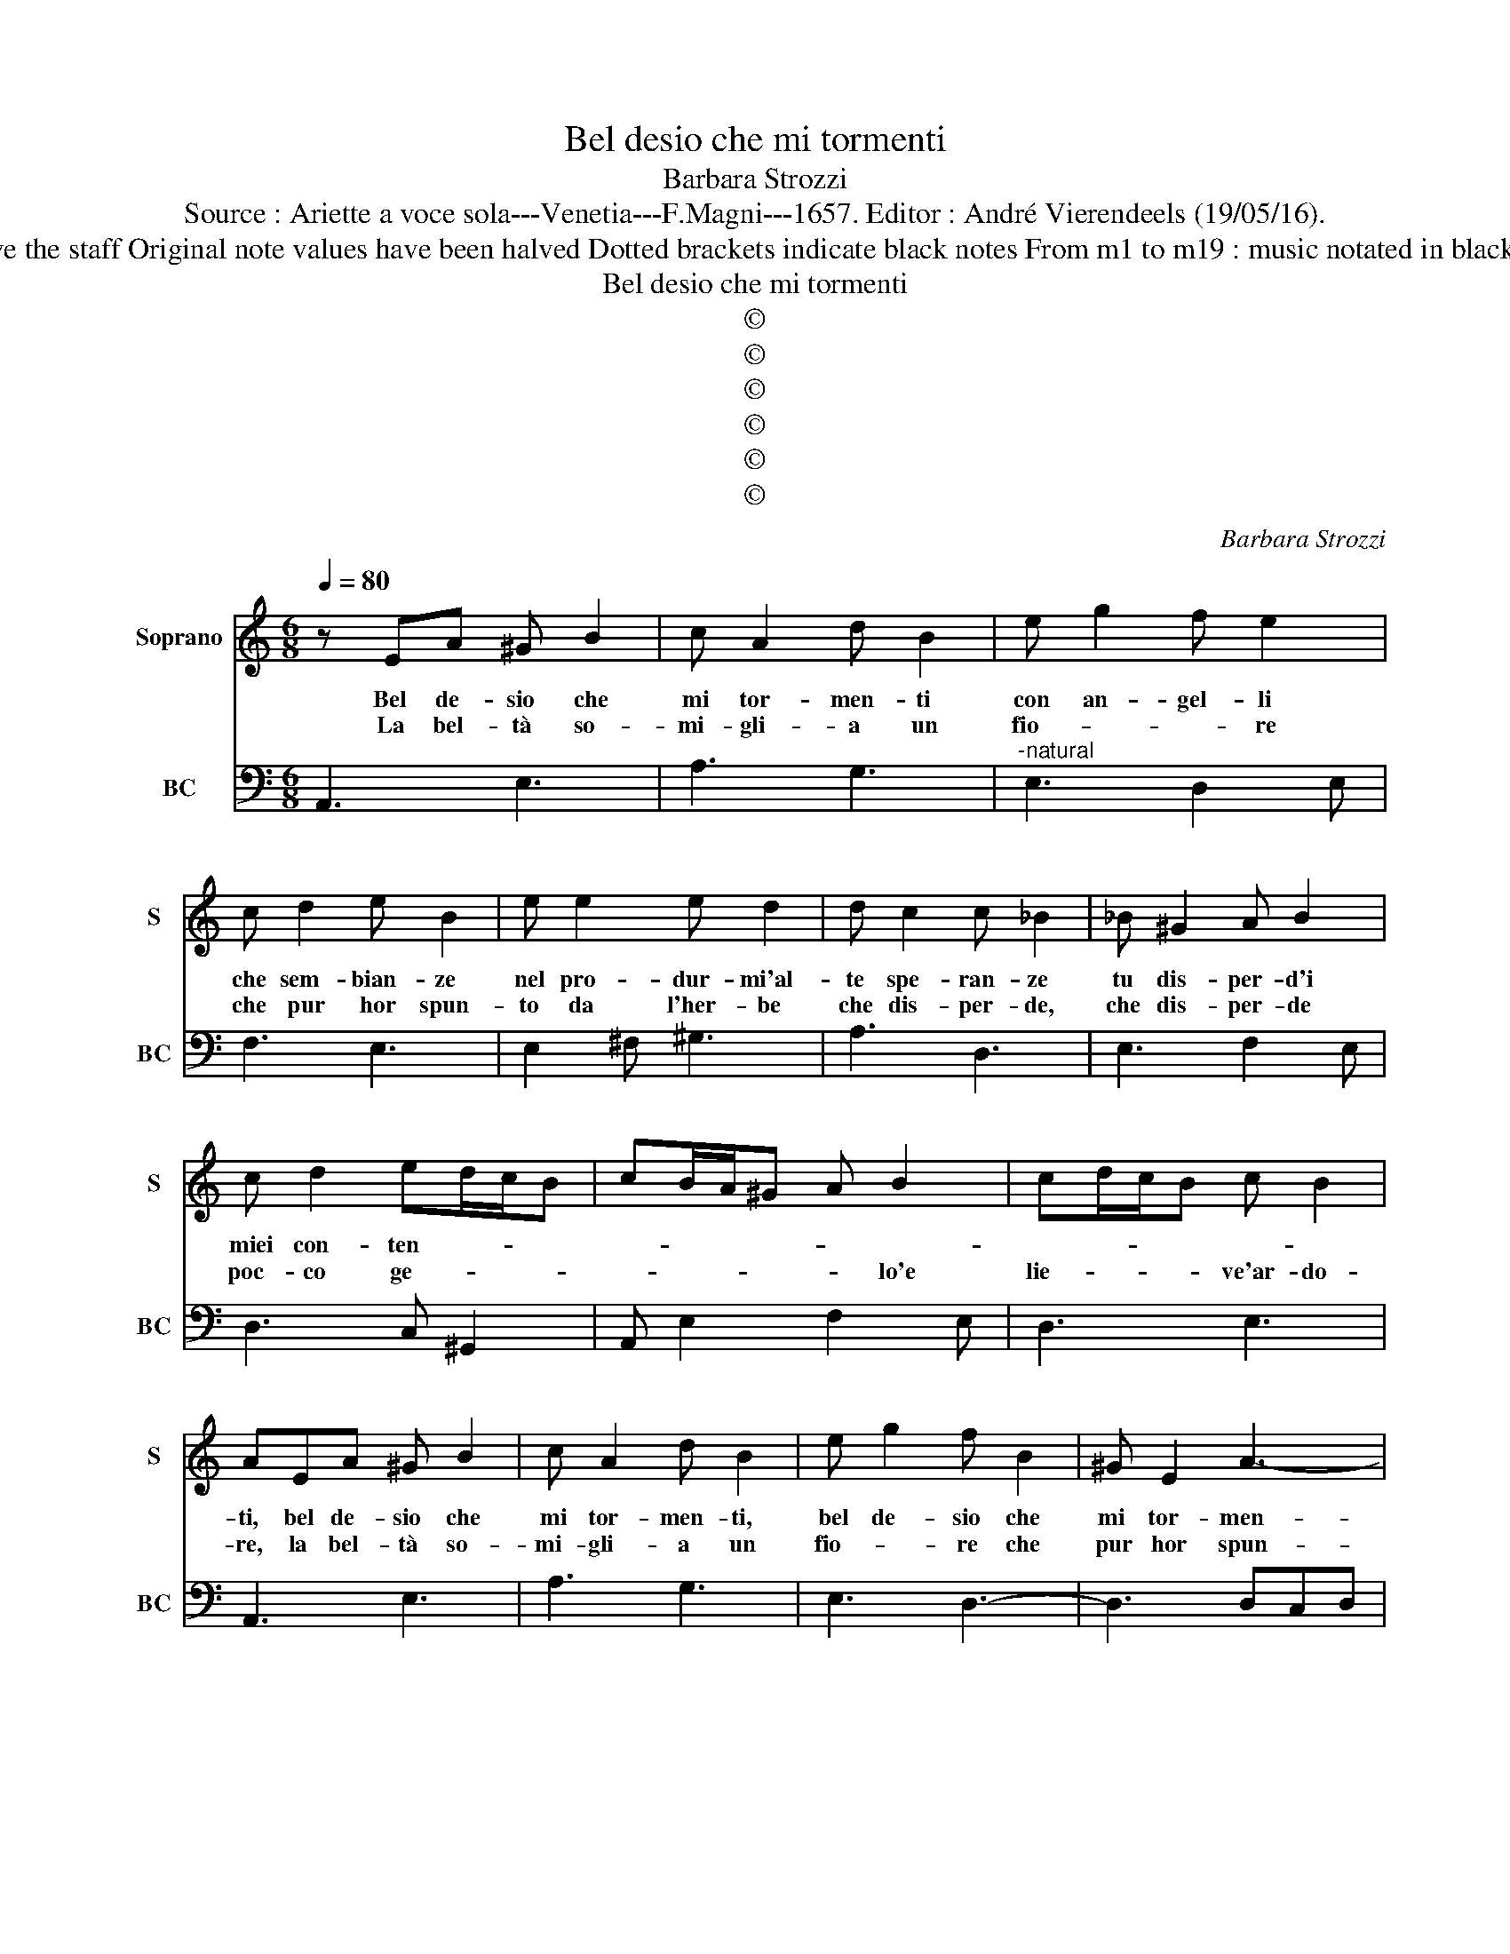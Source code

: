 X:1
T:Bel desio che mi tormenti
T:Barbara Strozzi
T:Source : Ariette a voce sola---Venetia---F.Magni---1657. Editor : André Vierendeels (19/05/16).
T:Notes : Original clefs : C1, F4 Editorial accidentals above the staff Original note values have been halved Dotted brackets indicate black notes From m1 to m19 : music notated in black notes In BC : m28, m41, m44, music notated in C3 clef  
T:Bel desio che mi tormenti
T:©
T:©
T:©
T:©
T:©
T:©
C:Barbara Strozzi
Z:©
%%score 1 2
L:1/8
Q:1/4=80
M:6/8
K:C
V:1 treble nm="Soprano" snm="S"
V:2 bass nm="BC" snm="BC"
V:1
 z EA ^G B2 | c A2 d B2 | e g2 f e2 | c d2 e B2 | e e2 e d2 | d c2 c _B2 | _B ^G2 A B2 | %7
w: Bel de- sio che|mi tor- men- ti|con an- gel- li|che sem- bian- ze|nel pro- dur- mi'al-|te spe- ran- ze|tu dis- per- d'i|
w: La bel- tà so-|mi- gli- a un|fio- * * re|che pur hor spun-|to da l'her- be|che dis- per- de,|che dis- per- de|
 c d2 ed/c/B | cB/A/^G A B2 | cd/c/B c B2 | AEA ^G B2 | c A2 d B2 | e g2 f B2 | ^G E2 A3- | %14
w: miei con- ten- * * *|||ti, bel de- sio che|mi tor- men- ti,|bel de- sio che|mi tor- men-|
w: poc- co ge- * * *|* * * * * lo'e|lie- * * * ve'ar- do-|re, la bel- tà so-|mi- gli- a un|fio- * re che|pur hor spun-|
 A2 B c ^G2 | A3- A2 A | B ^F2 ^G3- | G3- G2 A | A2 ^G A3 ::[M:6/4] z2 e2 d2 e2 B4 | %20
w: ||||* ti, _|che piu chie- di|
w: * to da l'her-||||* be, _|che dis- per- de|
 c2 c2 G2 A2 G4 | AG AB cd e3 d cB | A2 B2 c2 c2 B4 | z2 E2 ^F2 GF GA Bc | d2 B2 ed c2 c2 A2 | %25
w: che, che piu chie- di'al|ciel _ _ _ _ _ _ _ _ _|_ cor- * te- se|se- gua lie- * * * * *|* to ho- * * re be-|
w: poc- co ge- lo'e lie-|ve'ar- * * * * * * * * *|* * * do- re:|non vo- gl'io _ _ _ _ _|_ che sof- * * fra il|
 d4 d2 z2 B2 d2 | G4 G2 z2 e2 g2 | c4 c2 z2 c2 e2 | A2 A2 G2 A2 d2 A2 | B2 e4 c2 f2 c2 | %30
w: a- te? La bel-|ta- te sem- pre'uc-|ci- se, sem- pre|uc- si- * * * *||
w: co- re, bre- ve|gio- a e pian-|* to e pian-|to e- ter- * * *||
 d2 g4 e4 g2 | c2 eg fe e2 d4 | c12 :: z2 e2 c2 d2 G4 | c2 A2 d2 B2 GA Bc | A2 ^F2 B2 G2 EF GA | %36
w: so un cor, un|cor ch'ac- * * * ce- *|se.|Sol chi bra- ma|i- r'è con- te- * * * *||
w: * * no ben|dis- * * * * cer- *|no,|tut- * t'il mal|che per me ten- * * * *||
 ^F2 D4 z2 D2 D2 | E2 D4 E2 ^F4 | G2 A4 B2 ^c4 | d4 d2 z2 d2 e2 | c4 B4 A3 G | ^F2 B3 A G2 c4 | %42
w: * se se- gua|lie- to'il nu- me'in-|fi- do di Cu-|pi- do men- tr'hà|cor che non pa-|ven- * * * *|
w: * ti, non vo-|gl'io che sof- *|* fra il co-|* re bre- ve|gio- ia e _|_ pian- * * *|
 A2 d3 c B4 d2 | e3 d cB B2 A4 | G2 G2 G2 A2 G4 | A2 B4 c2 d4 | e2 ^f4 g4 g2 | z2 g2 a2 f4 e2- | %48
w: ||ti, se- gua lie- to'il|nu- me'in- fi- do|di Cu- pi- do,|men- tr'ha cor che|
w: to'e- ter- * * *||no, bre- ve gio- ia|e pian- * *|to e- ter- no,|ben dis- cer- no|
 e2 d3 c B2 e3 d | d2 f4 d2 g3 f | e4 g2 a3 g fe | e2 d4 c6 :|[M:6/8] z EA ^G B2 | c A2 d B2 | %54
w: _ non pa- ven- * *|||* * ti.|Bel de- sio che|mi tor- men- ti|
w: _ tut- t'il mal che per|me ten- * * *||* * ti.|||
"^UT SUPRA" z6 | A2 ^G A3 |] %56
w: |(men)- ti. _|
w: ||
V:2
 A,,3 E,3 | A,3 G,3 |"^-natural" E,3 D,2 E, | F,3 E,3 | E,2 ^F, ^G,3 | A,3 D,3 | E,3 F,2 E, | %7
 D,3 C, ^G,,2 | A,, E,2 F,2 E, | D,3 E,3 | A,,3 E,3 | A,3 G,3 | E,3 D,3- | D,3 D,C,D, | %14
 E,3- E,2 E, | F, ^C,2 D,3- | D,3- D,2 D, | ^D, ^C,2 D,3 | E,3 A,,3 ::[M:6/4] z2 C2 B,2 C2 G,4 | %20
 A,2 A,2 E,2 F,4 E,2 | F,4 E,D, C,A,, B,,C, D,E, | F,4 E,2 F,2 G,4 | C,6 B,,4 A,,2 | %24
 G,,6 G,,4 ^F,2 | G,2 B,,2 D,2 G,,6 | z2 E,2 G,2 C,6 | z2 C2 E2 A,4 G,2 | F,4 E,2 F,6 | %29
 G,6 A,2 D2 A,2 | B,6 C4 E,2 | F,6 G,6 | C,12 :: C6 B,6 | z2 A,2 ^F,2 G,2 E,4 | %35
 ^F,2 D,2 G,2 E,2 ^C,4 | D,4 C,2 B,,6 | C,4 B,,2 C,4 D,2 | E,4 ^F,2 G,4 E,2 | D,2 D2 C2 B,6 | %40
 C2 D4 E2 C4 | D2 D,4 E,6 | ^F,6 G,4 A,2 | C3 D EC D6 | G,2 E,4 F,4 E,2 | F,4 G,2 A,4 B,2 | %46
 C4 A,2 G,2 G,2 F,2 | E,6 F,2 G,4 | A,2 F,4 G,6 | A,6 B,6 | C4 E,2 F,3 G, A,F, | G,6 C,6 :| %52
[M:6/8] A,,3 E,3 | z6 | z6 | E,3 A,,3 |] %56

